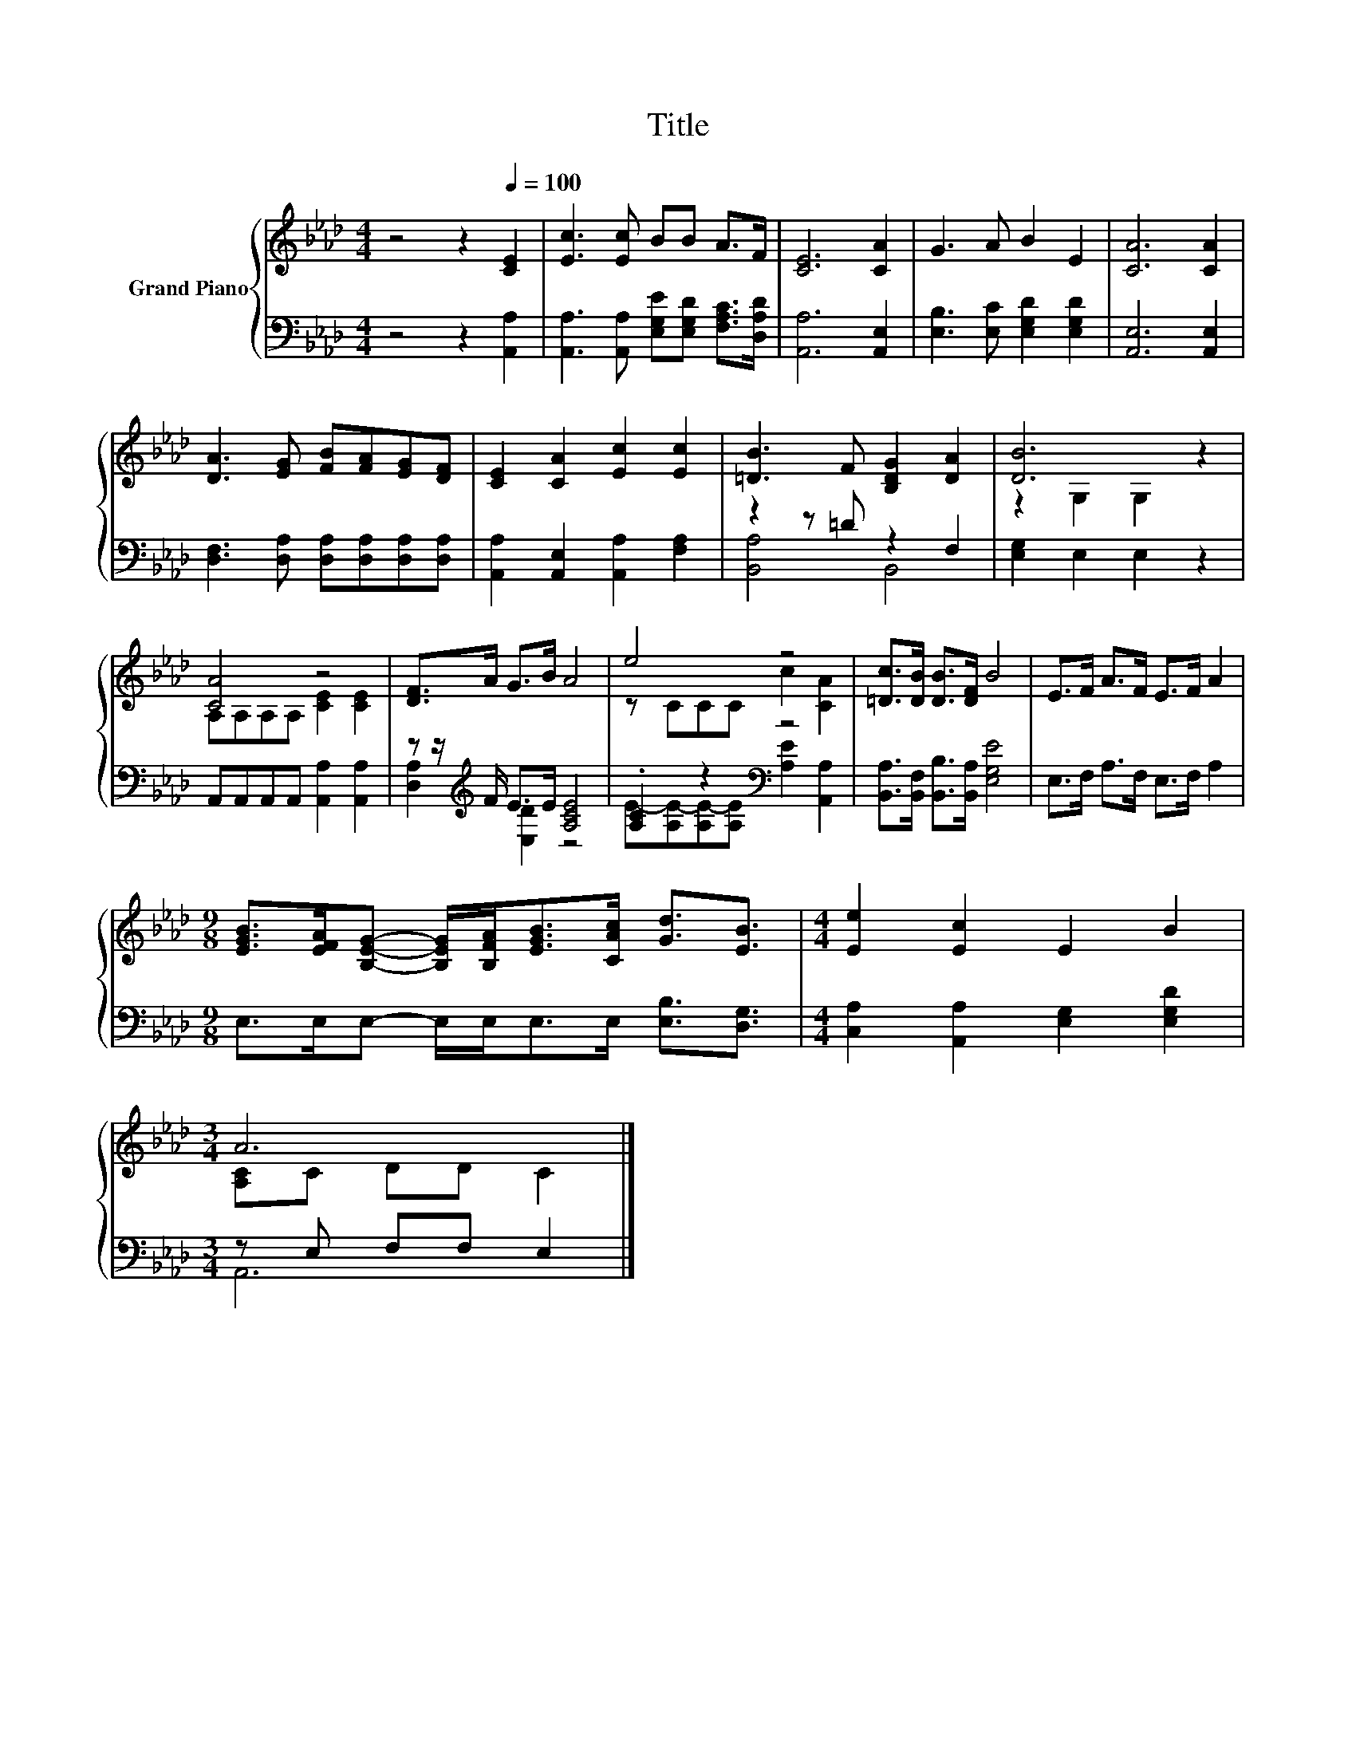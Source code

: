 X:1
T:Title
%%score { ( 1 4 ) | ( 2 3 ) }
L:1/8
M:4/4
K:Ab
V:1 treble nm="Grand Piano"
V:4 treble 
V:2 bass 
V:3 bass 
V:1
 z4 z2[Q:1/4=100] [CE]2 | [Ec]3 [Ec] BB A>F | [CE]6 [CA]2 | G3 A B2 E2 | [CA]6 [CA]2 | %5
 [DA]3 [EG] [FB][FA][EG][DF] | [CE]2 [CA]2 [Ec]2 [Ec]2 | [=DB]3 F [B,DG]2 [DA]2 | [DB]6 z2 | %9
 [CA]4 z4 | [DF]>A G>B A4 | e4 z4 | [=Dc]>[DB] [DB]>[DF] B4 | E>F A>F E>F A2 | %14
[M:9/8] [EGB]>[EFA][B,EG]- [B,EG]/[B,FA]<[EGB][CAc]/ [Gd]3/2[EB]3/2 |[M:4/4] [Ee]2 [Ec]2 E2 B2 | %16
[M:3/4] A6 |] %17
V:2
 z4 z2 [A,,A,]2 | [A,,A,]3 [A,,A,] [E,G,E][E,G,D] [F,A,C]>[D,A,D] | [A,,A,]6 [A,,E,]2 | %3
 [E,B,]3 [E,C] [E,G,D]2 [E,G,D]2 | [A,,E,]6 [A,,E,]2 | [D,F,]3 [D,A,] [D,A,][D,A,][D,A,][D,A,] | %6
 [A,,A,]2 [A,,E,]2 [A,,A,]2 [F,A,]2 | z2 z =D z2 F,2 | [E,G,]2 E,2 E,2 z2 | %9
 A,,A,,A,,A,, [A,,A,]2 [A,,A,]2 | z z/[K:treble] F/ E>E [A,CE]4 | .[A,C]2 z2[K:bass] z4 | %12
 [B,,A,]>[B,,F,] [B,,B,]>[B,,A,] [E,G,E]4 | E,>F, A,>F, E,>F, A,2 | %14
[M:9/8] E,>E,E,- E,/E,<E,E,/ [E,B,]3/2[D,G,]3/2 |[M:4/4] [C,A,]2 [A,,A,]2 [E,G,]2 [E,G,D]2 | %16
[M:3/4] z E, F,F, E,2 |] %17
V:3
 x8 | x8 | x8 | x8 | x8 | x8 | x8 | [B,,A,]4 B,,4 | x8 | x8 | [D,A,]2[K:treble] [E,D]2 z4 | %11
 E-[A,E-][A,E-][A,E][K:bass] [A,E]2 [A,,A,]2 | x8 | x8 |[M:9/8] x9 |[M:4/4] x8 |[M:3/4] A,,6 |] %17
V:4
 x8 | x8 | x8 | x8 | x8 | x8 | x8 | x8 | z2 G,2 G,2 z2 | A,A,A,A, [CE]2 [CE]2 | x8 | %11
 z CCC c2 [CA]2 | x8 | x8 |[M:9/8] x9 |[M:4/4] x8 |[M:3/4] [A,C]C DD C2 |] %17


